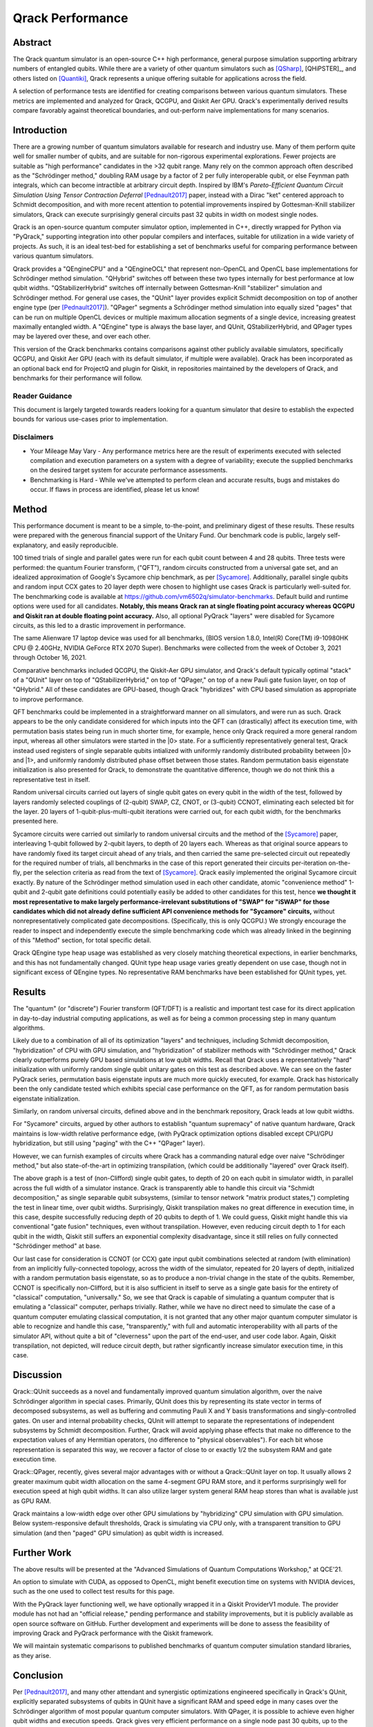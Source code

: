 #################
Qrack Performance
#################

Abstract
********

The Qrack quantum simulator is an open-source C++ high performance, general purpose simulation supporting arbitrary numbers of entangled qubits. While there are a variety of other quantum simulators such as [QSharp]_, [QHiPSTER]_, and others listed on [Quantiki]_, Qrack represents a unique offering suitable for applications across the field.

A selection of performance tests are identified for creating comparisons between various quantum simulators. These metrics are implemented and analyzed for Qrack, QCGPU, and Qiskit Aer GPU. Qrack's experimentally derived results compare favorably against theoretical boundaries, and out-perform naive implementations for many scenarios.

Introduction
************

There are a growing number of quantum simulators available for research and industry use. Many of them perform quite well for smaller number of qubits, and are suitable for non-rigorous experimental explorations. Fewer projects are suitable as "high performance" candidates in the >32 qubit range. Many rely on the common approach often described as the "Schrödinger method,"  doubling RAM usage by a factor of 2 per fully interoperable qubit, or else Feynman path integrals, which can become intractible at arbitrary circuit depth. Inspired by IBM's `Pareto-Efficient Quantum Circuit Simulation Using Tensor Contraction Deferral` [Pednault2017]_ paper, instead with a Dirac "ket" centered approach to Schmidt decomposition, and with more recent attention to potential improvements inspired by Gottesman-Knill stabilizer simulators, Qrack can execute surprisingly general circuits past 32 qubits in width on modest single nodes.

Qrack is an open-source quantum computer simulator option, implemented in C++, directly wrapped for Python via "PyQrack," supporting integration into other popular compilers and interfaces, suitable for utilization in a wide variety of projects. As such, it is an ideal test-bed for establishing a set of benchmarks useful for comparing performance between various quantum simulators.

Qrack provides a "QEngineCPU" and a "QEngineOCL" that represent non-OpenCL and OpenCL base implementations for Schrödinger method simulation. "QHybrid" switches off between these two types internally for best performance at low qubit widths. "QStabilizerHybrid" switches off internally between Gottesman-Knill "stabilizer" simulation and Schrödinger method. For general use cases, the "QUnit" layer provides explicit Schmidt decomposition on top of another engine type (per [Pednault2017]_). "QPager" segments a Schrödinger method simulation into equally sized "pages" that can be run on multiple OpenCL devices or multiple maximum allocation segments of a single device, increasing greatest maximally entangled width. A "QEngine" type is always the base layer, and QUnit, QStabilizerHybrid, and QPager types may be layered over these, and over each other.

This version of the Qrack benchmarks contains comparisons against other publicly available simulators, specifically QCGPU, and Qiskit Aer GPU (each with its default simulator, if multiple were available). Qrack has been incorporated as an optional back end for ProjectQ and plugin for Qiskit, in repositories maintained by the developers of Qrack, and benchmarks for their performance will follow.

Reader Guidance
===============

This document is largely targeted towards readers looking for a quantum simulator that desire to establish the expected bounds for various use-cases prior to implementation.

Disclaimers
===========

* Your Mileage May Vary - Any performance metrics here are the result of experiments executed with selected compilation and execution parameters on a system with a degree of variability; execute the supplied benchmarks on the desired target system for accurate performance assessments.

* Benchmarking is Hard - While we've attempted to perform clean and accurate results, bugs and mistakes do occur.  If flaws in process are identified, please let us know!

Method
******

This performance document is meant to be a simple, to-the-point, and preliminary digest of these results. These results were prepared with the generous financial support of the Unitary Fund. Our benchmark code is public, largely self-explanatory, and easily reproducible.

100 timed trials of single and parallel gates were run for each qubit count between 4 and 28 qubits. Three tests were performed: the quantum Fourier transform, ("QFT"), random circuits constructed from a universal gate set, and an idealized approximation of Google's Sycamore chip benchmark, as per [Sycamore]_. Additionally, parallel single qubits and random input CCX gates to 20 layer depth were chosen to highlight use cases Qrack is particularly well-suited for. The benchmarking code is available at `https://github.com/vm6502q/simulator-benchmarks <https://github.com/vm6502q/simulator-benchmarks>`_. Default build and runtime options were used for all candidates. **Notably, this means Qrack ran at single floating point accuracy whereas QCGPU and Qiskit ran at double floating point accuracy.** Also, all optional PyQrack "layers" were disabled for Sycamore circuits, as this led to a drastic improvement in performance.

The same Alienware 17 laptop device was used for all benchmarks, (BIOS version 1.8.0, Intel(R) Core(TM) i9-10980HK CPU @ 2.40GHz, NVIDIA GeForce RTX 2070 Super). Benchmarks were collected from the week of October 3, 2021 through October 16, 2021.

Comparative benchmarks included QCGPU, the Qiskit-Aer GPU simulator, and Qrack's default typically optimal "stack" of a "QUnit" layer on top of "QStabilizerHybrid," on top of "QPager," on top of a new Pauli gate fusion layer, on top of "QHybrid." All of these candidates are GPU-based, though Qrack "hybridizes" with CPU based simulation as appropriate to improve performance.

QFT benchmarks could be implemented in a straightforward manner on all simulators, and were run as such. Qrack appears to be the only candidate considered for which inputs into the QFT can (drastically) affect its execution time, with permutation basis states being run in much shorter time, for example, hence only Qrack required a more general random input, whereas all other simulators were started in the |0> state. For a sufficiently representatively general test, Qrack instead used registers of single separable qubits intialized with uniformly randomly distributed probability between |0> and |1>, and uniformly randomly distributed phase offset between those states. Random permutation basis eigenstate initialization is also presented for Qrack, to demonstrate the quantitative difference, though we do not think this a representative test in itself.

Random universal circuits carried out layers of single qubit gates on every qubit in the width of the test, followed by layers randomly selected couplings of (2-qubit) SWAP, CZ, CNOT, or (3-qubit) CCNOT, eliminating each selected bit for the layer. 20 layers of 1-qubit-plus-multi-qubit iterations were carried out, for each qubit width, for the benchmarks presented here.

Sycamore circuits were carried out similarly to random universal circuits and the method of the [Sycamore]_ paper, interleaving 1-qubit followed by 2-qubit layers, to depth of 20 layers each. Whereas as that original source appears to have randomly fixed its target circuit ahead of any trials, and then carried the same pre-selected circuit out repeatedly for the required number of trials, all benchmarks in the case of this report generated their circuits per-iteration on-the-fly, per the selection criteria as read from the text of [Sycamore]_. Qrack easily implemented the original Sycamore circuit exactly. By nature of the Schrödinger method simulation used in each other candidate, atomic "convenience method" 1-qubit and 2-qubit gate definitions could potentially easily be added to other candidates for this test, hence **we thought it most representative to make largely performance-irrelevant substitutions of "SWAP" for "iSWAP" for those candidates which did not already define sufficient API convenience methods for "Sycamore" circuits,** without nonrepresentatively complicated gate decompositions. (Specifically, this is only QCGPU.) We strongly encourage the reader to inspect and independently execute the simple benchmarking code which was already linked in the beginning of this "Method" section, for total specific detail.

Qrack QEngine type heap usage was established as very closely matching theoretical expections, in earlier benchmarks, and this has not fundamentally changed. QUnit type heap usage varies greatly dependent on use case, though not in significant excess of QEngine types. No representative RAM benchmarks have been established for QUnit types, yet.

Results
*******

The "quantum" (or "discrete") Fourier transform (QFT/DFT) is a realistic and important test case for its direct application in day-to-day industrial computing applications, as well as for being a common processing step in many quantum algorithms.

.. image:: performance/qft.png

Likely due to a combination of all of its optimization "layers" and techniques, including Schmidt decomposition, "hybridization" of CPU with GPU simulation, and "hybridization" of stabilizer methods with "Schrödinger method," Qrack clearly outperforms purely GPU based simulations at low qubit widths. Recall that Qrack uses a representatively "hard" initialization with uniformly random single qubit unitary gates on this test as described above. We can see on the faster PyQrack series, permutation basis eigenstate inputs are much more quickly executed, for example. Qrack has historically been the only candidate tested which exhibits special case performance on the QFT, as for random permutation basis eigenstate initialization.

Similarly, on random universal circuits, defined above and in the benchmark repository, Qrack leads at low qubit widths.

.. image:: performance/random_universal.png

For "Sycamore" circuits, argued by other authors to establish "quantum supremacy" of native quantum hardware, Qrack maintains is low-width relative performance edge, (with PyQrack optimization options disabled except CPU/GPU hybridization, but still using "paging" with the C++ "QPager" layer).

.. image:: performance/sycamore.png

However, we can furnish examples of circuits where Qrack has a commanding natural edge over naive "Schrödinger method," but also state-of-the-art in optimizing transpilation, (which could be additionally "layered" over Qrack itself).

.. image:: performance/single_qubits.png

The above graph is a test of (non-Clifford) single qubit gates, to depth of 20 on each qubit in simulator width, in parallel across the full width of a simulator instance. Qrack is transparently able to handle this circuit via "Schmidt decomposition," as single separable qubit subsystems, (similar to tensor network "matrix product states,") completing the test in linear time, over qubit widths. Surprisingly, Qiskit transpilation makes no great difference in execution time, in this case, despite successfully reducing depth of 20 qubits to depth of 1. We could guess, Qiskit might handle this via conventional "gate fusion" techniques, even without transpilation. However, even reducing circuit depth to 1 for each qubit in the width, Qiskit still suffers an exponential complexity disadvantage, since it still relies on fully connected "Schrödinger method" at base.

.. image:: performance/random_ccx.png

Our last case for consideration is CCNOT (or CCX) gate input qubit combinations selected at random (with elimination) from an implicitly fully-connected topology, across the width of the simulator, repeated for 20 layers of depth, initialized with a random permutation basis eigenstate, so as to produce a non-trivial change in the state of the qubits. Remember, CCNOT is specifically non-Clifford, but it is also sufficient in itself to serve as a single gate basis for the entirety of "classical" computation, "universally." So, we see that Qrack is capable of simulating a quantum computer that is emulating a "classical" computer, perhaps trivially. Rather, while we have no direct need to simulate the case of a quantum computer emulating classical computation, it is not granted that any other major quantum computer simulator is able to recognize and handle this case, "transparently," with full and automatic interoperability with all parts of the simulator API, without quite a bit of "cleverness" upon the part of the end-user, and user code labor. Again, Qiskit transpilation, not depicted, will reduce circuit depth, but rather signficantly increase simulator execution time, in this case.

Discussion
**********

Qrack::QUnit succeeds as a novel and fundamentally improved quantum simulation algorithm, over the naive Schrödinger algorithm in special cases. Primarily, QUnit does this by representing its state vector in terms of decomposed subsystems, as well as buffering and commuting Pauli X and Y basis transformations and singly-controlled gates. On user and internal probability checks, QUnit will attempt to separate the representations of independent subsystems by Schmidt decomposition. Further, Qrack will avoid applying phase effects that make no difference to the expectation values of any Hermitian operators, (no difference to "physical observables"). For each bit whose representation is separated this way, we recover a factor of close to or exactly 1/2 the subsystem RAM and gate execution time.

Qrack::QPager, recently, gives several major advantages with or without a Qrack::QUnit layer on top. It usually allows 2 greater maximum qubit width allocation on the same 4-segment GPU RAM store, and it performs surprisingly well for execution speed at high qubit widths. It can also utilize larger system general RAM heap stores than what is available just as GPU RAM.

Qrack maintains a low-width edge over other GPU simulations by "hybridizing" CPU simulation with GPU simulation. Below system-responsive default thresholds, Qrack is simulating via CPU only, with a transparent transition to GPU simulation (and then "paged" GPU simulation) as qubit width is increased.

Further Work
************

The above results will be presented at the "Advanced Simulations of Quantum Computations Workshop," at QCE'21.

An option to simulate with CUDA, as opposed to OpenCL, might benefit execution time on systems with NVIDIA devices, such as the one used to collect test results for this page.

With the PyQrack layer functioning well, we have optionally wrapped it in a Qiskit ProviderV1 module. The provider module has not had an "official release," pending performance and stability improvements, but it is publicly available as open source software on GitHub. Further development and experiments will be done to assess the feasibility of improving Qrack and PyQrack performance with the Qiskit framework.

We will maintain systematic comparisons to published benchmarks of quantum computer simulation standard libraries, as they arise.

Conclusion
**********

Per [Pednault2017]_, and many other attendant and synergistic optimizations engineered specifically in Qrack's QUnit, explicitly separated subsystems of qubits in QUnit have a significant RAM and speed edge in many cases over the Schrödinger algorithm of most popular quantum computer simulators. With QPager, it is possible to achieve even higher qubit widths and execution speeds. Qrack gives very efficient performance on a single node past 30 qubits, up to the limit of maximal entanglement.

Citations
*********

.. target-notes::

.. [Pednault2017] `Pednault, Edwin, et al. "Pareto-Efficient Quantum Circuit Simulation Using Tensor Contraction Deferral" arXiv preprint arXiv:1710.05867 (2017). <https://arxiv.org/abs/1710.05867>`_
.. [QSharp] `Q# <https://www.microsoft.com/en-us/quantum/development-kit>`_
.. [QHiPSTER] `QHipster <https://github.com/intel/Intel-QS>`_
.. [Quantiki] `Quantiki: List of QC simulators <https://www.quantiki.org/wiki/list-qc-simulators>`_
.. [Sycamore] `Arute, Frank, et al. "Quantum supremacy using a programmable superconducting processor" <https://www.nature.com/articles/s41586-019-1666-5>`_
